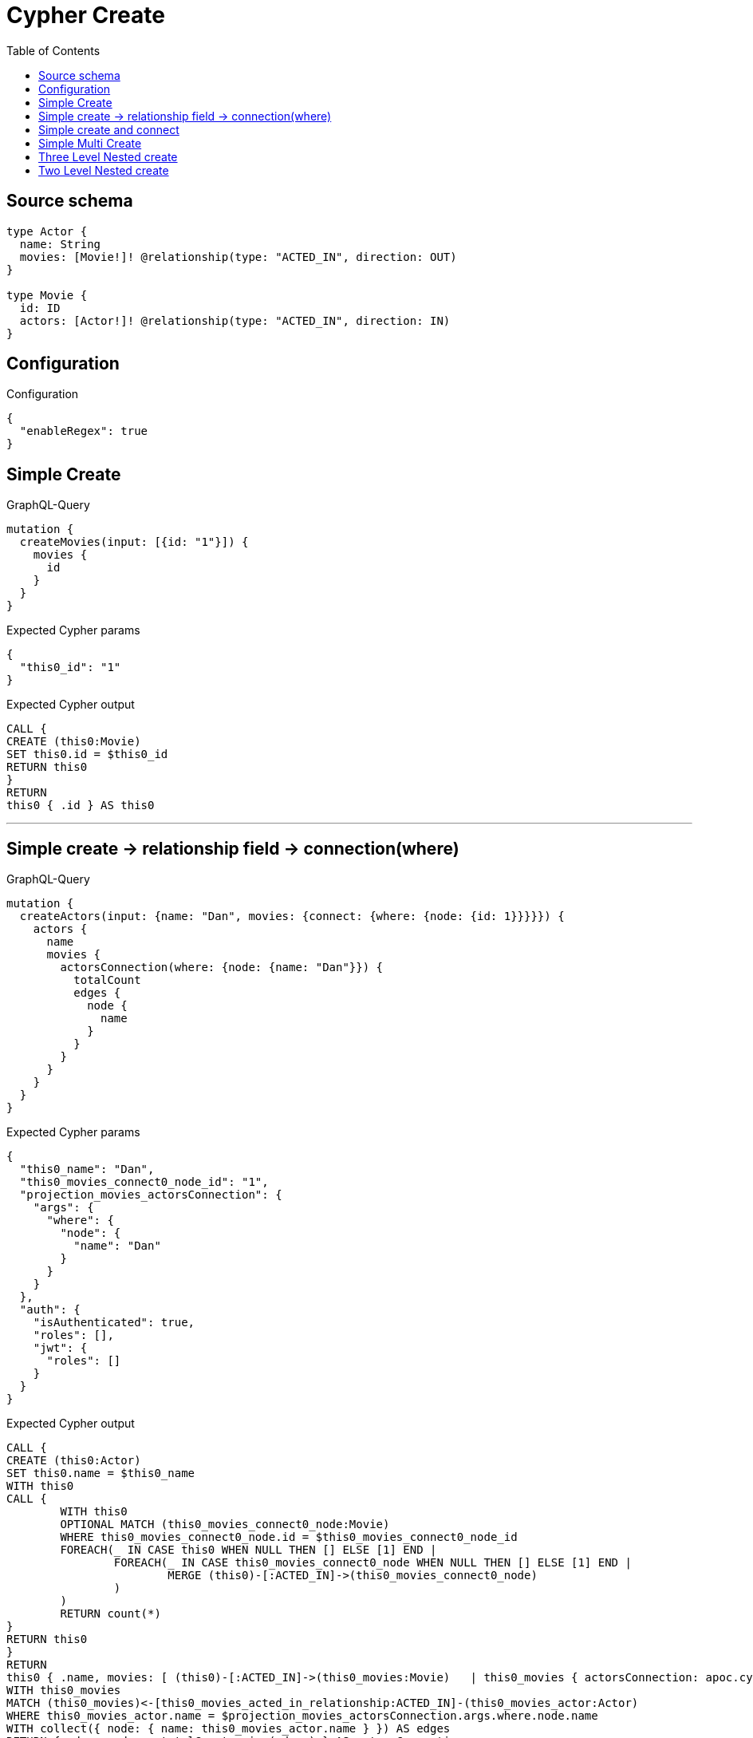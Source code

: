 :toc:

= Cypher Create

== Source schema

[source,graphql,schema=true]
----
type Actor {
  name: String
  movies: [Movie!]! @relationship(type: "ACTED_IN", direction: OUT)
}

type Movie {
  id: ID
  actors: [Actor!]! @relationship(type: "ACTED_IN", direction: IN)
}
----

== Configuration

.Configuration
[source,json,schema-config=true]
----
{
  "enableRegex": true
}
----
== Simple Create

.GraphQL-Query
[source,graphql]
----
mutation {
  createMovies(input: [{id: "1"}]) {
    movies {
      id
    }
  }
}
----

.Expected Cypher params
[source,json]
----
{
  "this0_id": "1"
}
----

.Expected Cypher output
[source,cypher]
----
CALL {
CREATE (this0:Movie)
SET this0.id = $this0_id
RETURN this0
}
RETURN 
this0 { .id } AS this0
----

'''

== Simple create -> relationship field -> connection(where)

.GraphQL-Query
[source,graphql]
----
mutation {
  createActors(input: {name: "Dan", movies: {connect: {where: {node: {id: 1}}}}}) {
    actors {
      name
      movies {
        actorsConnection(where: {node: {name: "Dan"}}) {
          totalCount
          edges {
            node {
              name
            }
          }
        }
      }
    }
  }
}
----

.Expected Cypher params
[source,json]
----
{
  "this0_name": "Dan",
  "this0_movies_connect0_node_id": "1",
  "projection_movies_actorsConnection": {
    "args": {
      "where": {
        "node": {
          "name": "Dan"
        }
      }
    }
  },
  "auth": {
    "isAuthenticated": true,
    "roles": [],
    "jwt": {
      "roles": []
    }
  }
}
----

.Expected Cypher output
[source,cypher]
----
CALL {
CREATE (this0:Actor)
SET this0.name = $this0_name
WITH this0
CALL {
	WITH this0
	OPTIONAL MATCH (this0_movies_connect0_node:Movie)
	WHERE this0_movies_connect0_node.id = $this0_movies_connect0_node_id
	FOREACH(_ IN CASE this0 WHEN NULL THEN [] ELSE [1] END | 
		FOREACH(_ IN CASE this0_movies_connect0_node WHEN NULL THEN [] ELSE [1] END | 
			MERGE (this0)-[:ACTED_IN]->(this0_movies_connect0_node)
		)
	)
	RETURN count(*)
}
RETURN this0
}
RETURN 
this0 { .name, movies: [ (this0)-[:ACTED_IN]->(this0_movies:Movie)   | this0_movies { actorsConnection: apoc.cypher.runFirstColumn("CALL {
WITH this0_movies
MATCH (this0_movies)<-[this0_movies_acted_in_relationship:ACTED_IN]-(this0_movies_actor:Actor)
WHERE this0_movies_actor.name = $projection_movies_actorsConnection.args.where.node.name
WITH collect({ node: { name: this0_movies_actor.name } }) AS edges
RETURN { edges: edges, totalCount: size(edges) } AS actorsConnection
} RETURN actorsConnection", { this0_movies: this0_movies, projection_movies_actorsConnection: $projection_movies_actorsConnection, auth: $auth }, false) } ] } AS this0
----

'''

== Simple create and connect

.GraphQL-Query
[source,graphql]
----
mutation {
  createMovies(
    input: [{id: 1, actors: {connect: [{where: {node: {name: "Dan"}}}]}}]
  ) {
    movies {
      id
    }
  }
}
----

.Expected Cypher params
[source,json]
----
{
  "this0_id": "1",
  "this0_actors_connect0_node_name": "Dan"
}
----

.Expected Cypher output
[source,cypher]
----
CALL {
CREATE (this0:Movie)
SET this0.id = $this0_id
WITH this0
CALL {
	WITH this0
	OPTIONAL MATCH (this0_actors_connect0_node:Actor)
	WHERE this0_actors_connect0_node.name = $this0_actors_connect0_node_name
	FOREACH(_ IN CASE this0 WHEN NULL THEN [] ELSE [1] END | 
		FOREACH(_ IN CASE this0_actors_connect0_node WHEN NULL THEN [] ELSE [1] END | 
			MERGE (this0)<-[:ACTED_IN]-(this0_actors_connect0_node)
		)
	)
	RETURN count(*)
}
RETURN this0
}
RETURN 
this0 { .id } AS this0
----

'''

== Simple Multi Create

.GraphQL-Query
[source,graphql]
----
mutation {
  createMovies(input: [{id: "1"}, {id: "2"}]) {
    movies {
      id
    }
  }
}
----

.Expected Cypher params
[source,json]
----
{
  "this0_id": "1",
  "this1_id": "2"
}
----

.Expected Cypher output
[source,cypher]
----
CALL {
CREATE (this0:Movie)
SET this0.id = $this0_id
RETURN this0
}
CALL {
CREATE (this1:Movie)
SET this1.id = $this1_id
RETURN this1
}


RETURN 
this0 { .id } AS this0, 
this1 { .id } AS this1
----

'''

== Three Level Nested create

.GraphQL-Query
[source,graphql]
----
mutation {
  createMovies(
    input: [{id: "1", actors: {create: [{node: {name: "actor 1", movies: {create: [{node: {id: "10"}}]}}}]}}, {id: "2", actors: {create: [{node: {name: "actor 2", movies: {create: [{node: {id: "20"}}]}}}]}}]
  ) {
    movies {
      id
    }
  }
}
----

.Expected Cypher params
[source,json]
----
{
  "this0_id": "1",
  "this0_actors0_node_name": "actor 1",
  "this0_actors0_node_movies0_node_id": "10",
  "this1_id": "2",
  "this1_actors0_node_name": "actor 2",
  "this1_actors0_node_movies0_node_id": "20"
}
----

.Expected Cypher output
[source,cypher]
----
CALL {
CREATE (this0:Movie)
SET this0.id = $this0_id

WITH this0
CREATE (this0_actors0_node:Actor)
SET this0_actors0_node.name = $this0_actors0_node_name

WITH this0, this0_actors0_node
CREATE (this0_actors0_node_movies0_node:Movie)
SET this0_actors0_node_movies0_node.id = $this0_actors0_node_movies0_node_id
MERGE (this0_actors0_node)-[:ACTED_IN]->(this0_actors0_node_movies0_node)
MERGE (this0)<-[:ACTED_IN]-(this0_actors0_node)
RETURN this0
}
CALL {
CREATE (this1:Movie)
SET this1.id = $this1_id

WITH this1
CREATE (this1_actors0_node:Actor)
SET this1_actors0_node.name = $this1_actors0_node_name

WITH this1, this1_actors0_node
CREATE (this1_actors0_node_movies0_node:Movie)
SET this1_actors0_node_movies0_node.id = $this1_actors0_node_movies0_node_id
MERGE (this1_actors0_node)-[:ACTED_IN]->(this1_actors0_node_movies0_node)
MERGE (this1)<-[:ACTED_IN]-(this1_actors0_node)
RETURN this1
}


RETURN 
this0 { .id } AS this0, 
this1 { .id } AS this1
----

'''

== Two Level Nested create

.GraphQL-Query
[source,graphql]
----
mutation {
  createMovies(
    input: [{id: 1, actors: {create: [{node: {name: "actor 1"}}]}}, {id: 2, actors: {create: [{node: {name: "actor 2"}}]}}]
  ) {
    movies {
      id
    }
  }
}
----

.Expected Cypher params
[source,json]
----
{
  "this0_id": "1",
  "this0_actors0_node_name": "actor 1",
  "this1_id": "2",
  "this1_actors0_node_name": "actor 2"
}
----

.Expected Cypher output
[source,cypher]
----
CALL {
CREATE (this0:Movie)
SET this0.id = $this0_id

WITH this0
CREATE (this0_actors0_node:Actor)
SET this0_actors0_node.name = $this0_actors0_node_name
MERGE (this0)<-[:ACTED_IN]-(this0_actors0_node)
RETURN this0
}
CALL {
CREATE (this1:Movie)
SET this1.id = $this1_id

WITH this1
CREATE (this1_actors0_node:Actor)
SET this1_actors0_node.name = $this1_actors0_node_name
MERGE (this1)<-[:ACTED_IN]-(this1_actors0_node)
RETURN this1
}


RETURN 
this0 { .id } AS this0, 
this1 { .id } AS this1
----

'''

